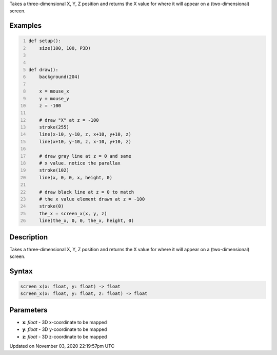 .. title: screen_x()
.. slug: sketch_screen_x
.. date: 2020-11-03 22:19:57 UTC+00:00
.. tags:
.. category:
.. link:
.. description: py5 screen_x() documentation
.. type: text

Takes a three-dimensional X, Y, Z position and returns the X value for where it will appear on a (two-dimensional) screen.

Examples
========

.. raw:: html

    <div class="example-table">

.. raw:: html

    <div class="example-row"><div class="example-cell-image">

.. raw:: html

    </div><div class="example-cell-code">

.. code:: python
    :number-lines:

    def setup():
        size(100, 100, P3D)


    def draw():
        background(204)

        x = mouse_x
        y = mouse_y
        z = -100

        # draw "X" at z = -100
        stroke(255)
        line(x-10, y-10, z, x+10, y+10, z)
        line(x+10, y-10, z, x-10, y+10, z)

        # draw gray line at z = 0 and same
        # x value. notice the parallax
        stroke(102)
        line(x, 0, 0, x, height, 0)

        # draw black line at z = 0 to match
        # the x value element drawn at z = -100
        stroke(0)
        the_x = screen_x(x, y, z)
        line(the_x, 0, 0, the_x, height, 0)

.. raw:: html

    </div></div>

.. raw:: html

    </div>

Description
===========

Takes a three-dimensional X, Y, Z position and returns the X value for where it will appear on a (two-dimensional) screen.

Syntax
======

.. code:: python

    screen_x(x: float, y: float) -> float
    screen_x(x: float, y: float, z: float) -> float

Parameters
==========

* **x**: `float` - 3D x-coordinate to be mapped
* **y**: `float` - 3D y-coordinate to be mapped
* **z**: `float` - 3D z-coordinate to be mapped


Updated on November 03, 2020 22:19:57pm UTC

